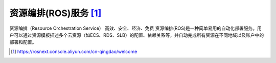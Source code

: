 资源编排(ROS)服务 [1]_
######################

资源编排（Resource Orchestration Service）
高效、安全、经济、免费
资源编排(ROS)是一种简单易用的自动化部署服务。用户可以通过资源模板描述多个云资源（如ECS、RDS、SLB）的配置、依赖关系等，并自动完成所有资源在不同地域以及账户中的部署和配置。



.. [1] https://rosnext.console.aliyun.com/cn-qingdao/welcome